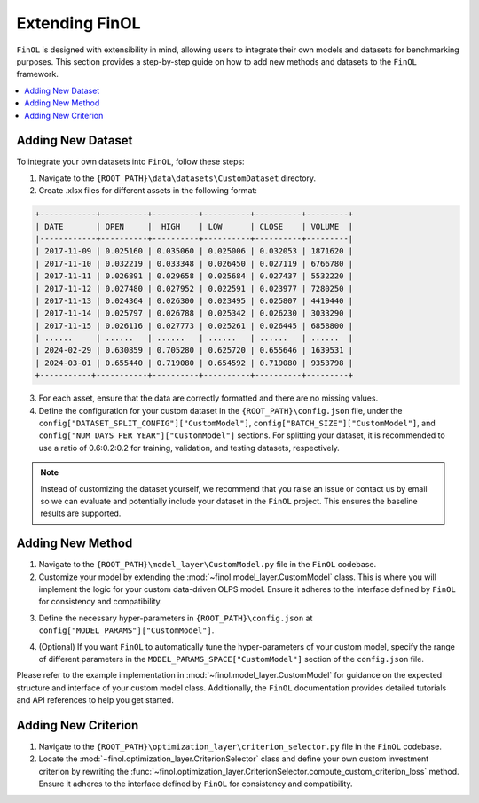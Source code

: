 Extending FinOL
===============

``FinOL`` is designed with extensibility in mind, allowing users to integrate their own models and datasets for benchmarking
purposes. This section provides a step-by-step guide on how to add new methods and datasets to the ``FinOL`` framework.

.. contents::
    :local:

Adding New Dataset
------------------

To integrate your own datasets into ``FinOL``, follow these steps:

1. Navigate to the ``{ROOT_PATH}\data\datasets\CustomDataset`` directory.
2. Create .xlsx files for different assets in the following format:

.. code-block:: python

     +------------+----------+----------+----------+----------+---------+
     | DATE       | OPEN     |  HIGH    | LOW      | CLOSE    | VOLUME  |
     |------------+----------+----------+----------+----------+---------|
     | 2017-11-09 | 0.025160 | 0.035060 | 0.025006 | 0.032053 | 1871620 |
     | 2017-11-10 | 0.032219 | 0.033348 | 0.026450 | 0.027119 | 6766780 |
     | 2017-11-11 | 0.026891 | 0.029658 | 0.025684 | 0.027437 | 5532220 |
     | 2017-11-12 | 0.027480 | 0.027952 | 0.022591 | 0.023977 | 7280250 |
     | 2017-11-13 | 0.024364 | 0.026300 | 0.023495 | 0.025807 | 4419440 |
     | 2017-11-14 | 0.025797 | 0.026788 | 0.025342 | 0.026230 | 3033290 |
     | 2017-11-15 | 0.026116 | 0.027773 | 0.025261 | 0.026445 | 6858800 |
     | ......     | ......   | ......   | ......   | ......   | ......  |
     | 2024-02-29 | 0.630859 | 0.705280 | 0.625720 | 0.655646 | 1639531 |
     | 2024-03-01 | 0.655440 | 0.719080 | 0.654592 | 0.719080 | 9353798 |
     +-----------+-----------+----------+----------+----------+---------+

3. For each asset, ensure that the data are correctly formatted and there are no missing values.

4. Define the configuration for your custom dataset in the ``{ROOT_PATH}\config.json`` file, under the ``config["DATASET_SPLIT_CONFIG"]["CustomModel"]``, ``config["BATCH_SIZE"]["CustomModel"]``, and ``config["NUM_DAYS_PER_YEAR"]["CustomModel"]`` sections. For splitting your dataset, it is recommended to use a ratio of 0.6:0.2:0.2 for training, validation, and testing datasets, respectively.


.. code-block:: json
    :caption: config.json

    "DATASET_SPLIT_CONFIG": {
        // other datasets...
        "CustomDataset": {
            "TRAIN_START_TIMESTAMP": "",
            "TRAIN_END_TIMESTAMP": "",
            "VAL_START_TIMESTAMP": "",
            "VAL_END_TIMESTAMP": "",
            "TEST_START_TIMESTAMP": "",
            "TEST_END_TIMESTAMP": ""
        }
    },
    "BATCH_SIZE": {
        // other datasets...
        "CustomDataset": 64  // set an appropriate batch size
    },
    "NUM_DAYS_PER_YEAR": {
        // other datasets...
        "CustomDataset": 252  // set an appropriate number of days per year
    }



.. note::
    Instead of customizing the dataset yourself, we recommend that you raise an issue or contact us by email so we can
    evaluate and potentially include your dataset in the ``FinOL`` project.
    This ensures the baseline results are supported.


Adding New Method
-----------------

1. Navigate to the ``{ROOT_PATH}\model_layer\CustomModel.py`` file in the ``FinOL`` codebase.
2. Customize your model by extending the :mod:`~finol.model_layer.CustomModel` class. This is where you will implement the logic for your custom data-driven OLPS model. Ensure it adheres to the interface defined by ``FinOL`` for consistency and compatibility.

.. code-block:: python3
    :caption: CustomModel.py

    >>> import torch
    >>> import torch.nn as nn

    >>> from einops import rearrange
    >>> from finol.data_layer.scaler_selector import ScalerSelector
    >>> from finol.utils import load_config


    >>> # User-defined model class
    >>> class CustomModel(nn.Module):
    >>>     """
    >>>     Class to serve as a base neural network model for portfolio selection. This class provides users with a framework
    >>>     to extend and implement their own model architectures and functionality,
    >>>     allowing for customization to meet specific requirements and objectives in financial modeling.

    >>>     :param model_args: Dictionary containing model arguments, such as the number of features.
    >>>     :param model_params: Dictionary containing model hyper-parameters, such as the parameter1, parameter2, etc.

    >>>     Example:
    >>>         .. code:: python
    >>>         >>> from finol.data_layer.dataset_loader import DatasetLoader
    >>>         >>> from finol.model_layer.model_instantiator import ModelInstantiator
    >>>         >>> from finol.utils import load_config, update_config, portfolio_selection
    >>>         >>>
    >>>         >>> # Configuration
    >>>         >>> config = load_config()
    >>>         >>> config["MODEL_NAME"] = "CustomModel"
    >>>         >>> config["MODEL_PARAMS"]["CustomModel"]["PARAMETER1"] = 2
    >>>         >>> config["MODEL_PARAMS"]["CustomModel"]["PARAMETER1"] = 128
    >>>         >>> update_config(config)
    >>>         >>>
    >>>         >>> # Data Layer
    >>>         >>> load_dataset_output = DatasetLoader().load_dataset()
    >>>         >>>
    >>>         >>> # Model Layer & Optimization Layer
    >>>         >>> ...
    >>>         >>> model = ModelInstantiator(load_dataset_output).instantiate_model()
    >>>         >>> print(f"model: {model}")
    >>>         >>> ...
    >>>         >>> train_loader = load_dataset_output["train_loader"]
    >>>         >>> for i, data in enumerate(train_loader, 1):
    >>>         ...     x_data, label = data
    >>>         ...     final_scores = model(x_data.float())
    >>>         ...     portfolio = portfolio_selection(final_scores)
    >>>         ...     print(f"batch {i} input shape: {x_data.shape}")
    >>>         ...     print(f"batch {i} label shape: {label.shape}")
    >>>         ...     print(f"batch {i} output shape: {portfolio.shape}")
    >>>         ...     print("-"*50)

    >>>     .. warning::
    >>>         When users define their own model, besides modifying this class, they must add different parameter keys and values
    >>>         in the ``config.json`` at the location ``config["MODEL_PARAMS"]["CustomModel"]``. Similarly, if users want to implement
    >>>         automatic hyper-parameters tuning for their custom model, they also need to specify the range and type of different
    >>>         parameters at ``config["MODEL_PARAMS_SPACE"]["CustomModel"]``
    >>>     """

    >>>     def __init__(self, model_args, model_params):
    >>>         super().__init__()
    >>>         self.config = load_config()
    >>>         self.model_args = model_args
    >>>         self.model_parms = model_params
    >>>         # Define your model architecture here

    >>>     def forward(self, x: torch.Tensor) -> torch.Tensor:
    >>>         """
    >>>         Forward pass of the model.

    >>>         :param x: Input tensor of shape `(batch_size, num_assets, num_features_augmented)`.
    >>>         :return: Output tensor of shape `(batch_size, num_assets)` containing the predicted scores for each asset.
    >>>         """
    >>>         batch_size, num_assets, num_features_augmented = x.shape

    >>>         """Input Transformation"""
    >>>         x = x.view(batch_size, num_assets, self.model_args["window_size"], self.model_args["num_features_original"])
    >>>         x = rearrange(x, "b m n d -> (b m) n d")
    >>>         """Input Transformation"""
    >>>         if self.config["SCALER"].startswith("Window"):
    >>>             x = ScalerSelector().window_normalize(x)

    >>>         ...

    >>>         final_scores = x

    >>>         return final_scores


3. Define the necessary hyper-parameters in ``{ROOT_PATH}\config.json`` at ``config["MODEL_PARAMS"]["CustomModel"]``.

.. code-block:: json
    :caption: config.json

    "MODEL_PARAMS": {
        // other models...
        "CustomModel": {
            "PARAMETER1": 4,
            "PARAMETER2": 128,
            // other hyper-parameters...
        }
    },


4. (Optional) If you want ``FinOL`` to automatically tune the hyper-parameters of your custom model, specify the range of different parameters in the ``MODEL_PARAMS_SPACE["CustomModel"]`` section of the ``config.json`` file.

.. code-block:: json
    :caption: config.json

    "MODEL_PARAMS_SPACE": {
        // other models...
        "CustomModel": {
            "PARAMETER1": {
                "type": "int",
                "range": [
                    1,
                    4
                ],
                "step": 1
            },
            "PARAMETER2": {
                "type": "int",
                "range": [
                    32,
                    256
                ],
                "step": 32
            },
            // other hyper-parameters...
        }
    }

Please refer to the example implementation in :mod:`~finol.model_layer.CustomModel` for guidance on the expected structure and
interface of your custom model class. Additionally, the ``FinOL`` documentation provides detailed tutorials and
API references to help you get started.

Adding New Criterion
--------------------

1. Navigate to the ``{ROOT_PATH}\optimization_layer\criterion_selector.py`` file in the ``FinOL`` codebase.
2. Locate the :mod:`~finol.optimization_layer.CriterionSelector` class and define your own custom investment criterion by rewriting the :func:`~finol.optimization_layer.CriterionSelector.compute_custom_criterion_loss` method. Ensure it adheres to the interface defined by ``FinOL`` for consistency and compatibility.

.. code-block:: python3
    :caption: criterion_selector.py

    >>> import time
    >>> import torch

    >>> from finol.utils import load_config


    >>> class CriterionSelector:
    >>>     """
    >>>     Class to select and compute different loss criteria for portfolio selection.
    >>>     """
    >>>     def __init__(self) -> None:
    >>>         self.config = load_config()
    >>>         self.criterion_dict = {
    >>>             "LogWealth": self.compute_log_wealth_loss,
    >>>             "LogWealthL2Diversification": self.compute_log_wealth_l2_diversification_loss,
    >>>             "LogWealthL2Concentration": self.compute_log_wealth_l2_concentration_loss,
    >>>             "L2Diversification": self.compute_l2_diversification_loss,
    >>>             "L2Concentration": self.compute_l2_concentration_loss,
    >>>             "SharpeRatio": self.compute_sharpe_ratio_loss,
    >>>             "Volatility": self.compute_volatility_loss,
    >>>             "CustomCriterion": self.compute_custom_criterion_loss,
    >>>         }

    >>>         ...

    >>>     def compute_custom_criterion_loss(self, portfolios: torch.Tensor, labels: torch.Tensor) -> torch.Tensor:
    >>>         """
    >>>         Compute the ``CustomCriterion`` loss,  which is left for the user to define.

    >>>         This loss function is a placeholder for the user to implement their own custom loss criterion.

    >>>         :param portfolios: Portfolio weights tensor of shape (batch_size, num_assets).
    >>>         :param labels: Label tensor representing asset returns of shape (batch_size, num_assets).
    >>>         :return: ``CustomCriteria`` loss tensor, representing the user-defined loss criterion.
    >>>         """
    >>>         # This is a placeholder for the user to implement their own custom loss function.
    >>>         # The implementation of the custom loss function is left to the user.
    >>>         loss = torch.tensor(0.0, requires_grad=True)
    >>>         return loss

    >>>     def __call__(self, portfolios: torch.Tensor, labels: torch.Tensor) -> torch.Tensor:
    >>>         criterion_cls = self.criterion_dict.get(self.config["CRITERION_NAME"], None)
    >>>         if criterion_cls is None:
    >>>            raise ValueError(f"Invalid criterion name: {self.config['CRITERION_NAME']}. Supported criteria are: {self.criterion_dict.keys()}")
    >>>         return criterion_cls(portfolios, labels)